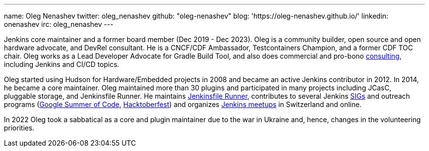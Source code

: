 ---
name: Oleg Nenashev
twitter: oleg_nenashev
github: "oleg-nenashev"
blog: 'https://oleg-nenashev.github.io/'
linkedin: onenashev
irc: oleg_nenashev
---

Jenkins core maintainer and a former board member (Dec 2019 - Dec 2023). 
Oleg is a community builder, open source and open hardware advocate, and DevRel consultant.
He is a CNCF/CDF Ambassador, Testcontainers Champion, and a former CDF TOC chair.
Oleg works as a Lead Developer Advocate for Gradle Build Tool,
and also does commercial and pro-bono link:https://oleg-nenashev.github.io/oleg-nenashev/consulting/[consulting], including Jenkins and CI/CD topics.

Oleg started using Hudson for Hardware/Embedded projects in 2008 and became an active Jenkins contributor in 2012.
In 2014, he became a core maintainer.
Oleg maintained more than 30 plugins and participated in many projects including JCasC, pluggable storage, and Jenkinsfile Runner.
He maintains https://github.com/jenkinsci/jenkinsfile-runner/[Jenkinsfile Runner],
contributes to several Jenkins link:/sigs[SIGs] and outreach programs (link:/projects/gsoc[Google Summer of Code], link:/events/hacktoberfest[Hacktoberfest])
and organizes link:/projects/jam/[Jenkins meetups] in Switzerland and online.

In 2022 Oleg took a sabbatical as a core and plugin maintainer due to the war in Ukraine and, hence, changes in the volunteering priorities.
